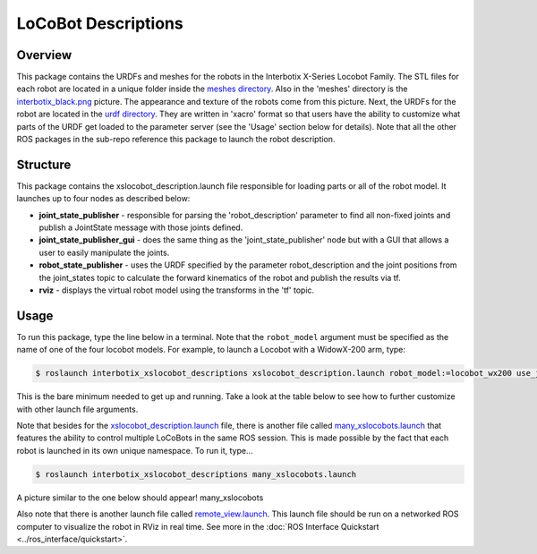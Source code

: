 ====================
LoCoBot Descriptions
====================

.. raw:: html

    <a href="https://github.com/Interbotix/interbotix_ros_rovers/tree/main/interbotix_ros_xslocobots/interbotix_xslocobot_descriptions"
        class="docs-view-on-github-button"
        target="_blank">
        <img src="../_static/GitHub-Mark-Light-32px.png"
            class="docs-view-on-github-button-gh-logo">
        View Package on GitHub
    </a>

Overview
========

This package contains the URDFs and meshes for the robots in the Interbotix
X-Series Locobot Family. The STL files for each robot are located in a unique
folder inside the `meshes directory`_. Also in the 'meshes' directory is the
`interbotix_black.png`_ picture. The appearance and texture of the robots come
from this picture. Next, the URDFs for the robot are located in the `urdf
directory`_. They are written in 'xacro' format so that users have the ability
to customize what parts of the URDF get loaded to the parameter server (see the
'Usage' section below for details). Note that all the other ROS packages in the
sub-repo reference this package to launch the robot description.

.. _`meshes directory`: https://github.com/Interbotix/interbotix_ros_rovers/blob/main/interbotix_ros_xslocobots/interbotix_xslocobot_descriptions/meshes
.. _`interbotix_black.png`: https://github.com/Interbotix/interbotix_ros_rovers/blob/main/interbotix_ros_xslocobots/interbotix_xslocobot_descriptions/meshes/interbotix_black.png
.. _`urdf directory`: https://github.com/Interbotix/interbotix_ros_rovers/blob/main/interbotix_ros_xslocobots/interbotix_xslocobot_descriptions/urdf

Structure
=========

.. image:: /_images/xslocobot_descriptions_flowchart.png
    :align: center

This package contains the xslocobot_description.launch file responsible for
loading parts or all of the robot model. It launches up to four nodes as
described below:

-   **joint_state_publisher** - responsible for parsing the 'robot_description'
    parameter to find all non-fixed joints and publish a JointState message with
    those joints defined.
-   **joint_state_publisher_gui** - does the same thing as the
    'joint_state_publisher' node but with a GUI that allows a user to easily
    manipulate the joints.
-   **robot_state_publisher** - uses the URDF specified by the parameter
    robot_description and the joint positions from the joint_states topic to
    calculate the forward kinematics of the robot and publish the results via
    tf.
-   **rviz** - displays the virtual robot model using the transforms in the 'tf'
    topic.

Usage
=====

To run this package, type the line below in a terminal. Note that the
``robot_model`` argument must be specified as the name of one of the four locobot
models. For example, to launch a Locobot with a WidowX-200 arm, type:

.. code-block:: console

    $ roslaunch interbotix_xslocobot_descriptions xslocobot_description.launch robot_model:=locobot_wx200 use_joint_pub_gui:=true

This is the bare minimum needed to get up and running. Take a look at the table
below to see how to further customize with other launch file arguments.

.. csv-table:: 
    :file: ../_data/locobot_descriptions.csv
    :header-rows: 1
    :widths: 20, 60, 20

.. _`refer to xslocobot_description.launch`: https://github.com/Interbotix/interbotix_ros_rovers/tree/main/interbotix_ros_xslocobots/interbotix_xslocobot_descriptions

Note that besides for the `xslocobot_description.launch`_ file, there is another
file called `many_xslocobots.launch`_ that features the ability to control multiple
LoCoBots in the same ROS session. This is made possible by the fact that each
robot is launched in its own unique namespace. To run it, type...

.. code-block:: console

    $ roslaunch interbotix_xslocobot_descriptions many_xslocobots.launch

A picture similar to the one below should appear! many_xslocobots

.. image:: /_images/many_xslocobots.png
    :align: center

Also note that there is another launch file called `remote_view.launch`_. This
launch file should be run on a networked ROS computer to visualize the robot in
RViz in real time. See more in the :doc:`ROS Interface Quickstart
<../ros_interface/quickstart>`.

.. _`xslocobot_description.launch`: https://github.com/Interbotix/interbotix_ros_rovers/blob/main/interbotix_ros_xslocobots/interbotix_xslocobot_descriptions/launch/xslocobot_description.launch
.. _`many_xslocobots.launch`: https://github.com/Interbotix/interbotix_ros_rovers/blob/main/interbotix_ros_xslocobots/interbotix_xslocobot_descriptions/launch/many_xslocobots.launch
.. _`remote_view.launch`: https://github.com/Interbotix/interbotix_ros_rovers/blob/main/interbotix_ros_xslocobots/interbotix_xslocobot_descriptions/launch/remote_view.launch
